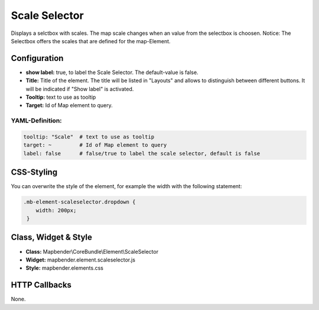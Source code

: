 .. _scale_selector:

Scale Selector
***************

Displays a selctbox with scales. The map scale changes when an value from the selectbox is choosen. 
Notice: The Selectbox offers the scales that are defined for the map-Element.

.. image:: ../../../figures/de/scale_selector.png
     :scale: 100

Configuration
=============

.. image:: ../../../figures/scale_selector_configuration.png
     :scale: 80


* **show label:** true, to label the Scale Selector. The default-value is false.
* **Title:** Title of the element. The title will be listed in "Layouts" and allows to distinguish between different buttons. It will be indicated if "Show label" is activated.
* **Tooltip:** text to use as tooltip
* **Target:** Id of Map element to query.


YAML-Definition:
----------------

.. code-block:: yaml

   tooltip: "Scale"  # text to use as tooltip
   target: ~         # Id of Map element to query
   label: false      # false/true to label the scale selector, default is false


CSS-Styling
===========

You can overwrite the style of the element, for example the width with the following statement:

.. code-block:: css

                .mb-element-scaleselector.dropdown { 
                    width: 200px; 
                 }

   
Class, Widget & Style
============================

* **Class:** Mapbender\\CoreBundle\\Element\\ScaleSelector
* **Widget:** mapbender.element.scaleselector.js
* **Style:** mapbender.elements.css

HTTP Callbacks
==============

None.
